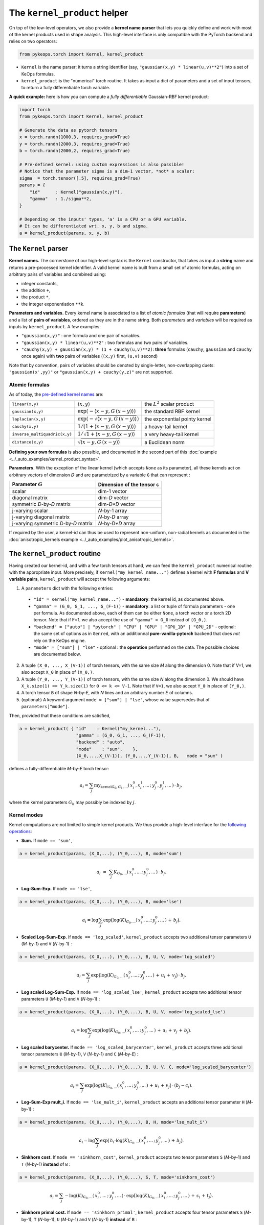 The ``kernel_product`` helper
=============================

On top of the low-level operators, we also provide a **kernel name parser** that lets you quickly define and work with most of the kernel products used in shape analysis.  This high-level interface is only compatible with the PyTorch backend and relies on two operators:

.. code-block:: python

    from pykeops.torch import Kernel, kernel_product

- ``Kernel`` is the name parser: it turns a string identifier (say, ``"gaussian(x,y) * linear(u,v)**2"``) into a set of KeOps formulas.
- ``kernel_product`` is the "numerical" torch routine. It takes as input a dict of parameters and a set of input tensors, to return a fully differentiable torch variable.

**A quick example:** here is how you can compute a *fully differentiable* Gaussian-RBF kernel product:

.. code-block:: python

    import torch
    from pykeops.torch import Kernel, kernel_product

    # Generate the data as pytorch tensors
    x = torch.randn(1000,3, requires_grad=True)
    y = torch.randn(2000,3, requires_grad=True)
    b = torch.randn(2000,2, requires_grad=True)

    # Pre-defined kernel: using custom expressions is also possible!
    # Notice that the parameter sigma is a dim-1 vector, *not* a scalar:
    sigma  = torch.tensor([.5], requires_grad=True)
    params = {
        "id"      : Kernel("gaussian(x,y)"),
        "gamma"   : 1./sigma**2,
    }

    # Depending on the inputs' types, 'a' is a CPU or a GPU variable.
    # It can be differentiated wrt. x, y, b and sigma.
    a = kernel_product(params, x, y, b)


The ``Kernel`` parser
---------------------

**Kernel names.** The cornerstone of our high-level syntax is the ``Kernel`` constructor, that takes as input a **string** name and returns a pre-processed kernel identifier. A valid kernel name is built from a small set of atomic formulas, acting on arbitrary pairs of variables and combined using:

- integer constants, 
- the addition ``+``, 
- the product ``*``,
- the integer exponentiation ``**k``.

**Parameters and variables.** Every kernel name is associated to a list of *atomic formulas* (that will require **parameters**) and a list of **pairs of variables**, ordered as they are in the name string. Both *parameters* and *variables* will be required as inputs by ``kernel_product``. A few examples:

- ``"gaussian(x,y)"`` : one formula and one pair of variables.
- ``"gaussian(x,y) * linear(u,v)**2"`` : two formulas and two pairs of variables.
- ``"cauchy(x,y) + gaussian(x,y) * (1 + cauchy(u,v)**2)``: **three** formulas (``cauchy``, ``gaussian`` and ``cauchy`` once again) with **two** pairs of variables (``(x,y)`` first, ``(u,v)`` second)

Note that by convention, pairs of variables should be denoted by single-letter, non-overlapping duets: ``"gaussian(x',yy)"`` or ``"gaussian(x,y) + cauchy(y,z)"`` are not supported.

Atomic formulas
^^^^^^^^^^^^^^^

As of today, the `pre-defined kernel names <https://plmlab.math.cnrs.fr/benjamin.charlier/libkeops/blob/master/pykeops/torch/kernel_product/kernels.py>`_ are:


==============================  =====================================================     ======================================
``linear(x,y)``                 :math:`\langle x,y\rangle`                                the :math:`L^2` scalar product
``gaussian(x,y)``               :math:`\exp(-\langle x-y, G\, (x-y)\rangle)`              the standard RBF kernel
``laplacian(x,y)``              :math:`\exp(-\sqrt{\langle x-y, G\, (x-y)\rangle})`       the exponential pointy kernel
``cauchy(x,y)``                 :math:`1/(1+\langle x-y, G\, (x-y)\rangle)`               a heavy-tail kernel
``inverse_multiquadric(x,y)``   :math:`1/\sqrt{1+\langle x-y, G\, (x-y)\rangle}`          a very heavy-tail kernel
``distance(x,y)``               :math:`\sqrt{\langle x-y, G\, (x-y)\rangle}`              a Euclidean norm
==============================  =====================================================     ======================================

**Defining your own formulas** is also possible, and documented in the second part of this :doc:`example <../_auto_examples/kernel_product_syntax>`.


**Parameters.** With the exception of the linear kernel (which accepts ``None`` as its parameter), all these kernels act on arbitrary vectors of dimension `D` and are parametrized by a variable ``G`` that can represent :

=======================================  ===============================
Parameter :math:`G`                      Dimension of the tensor ``G``
=======================================  ===============================
scalar                                   dim-1 vector
diagonal matrix                          dim-`D` vector
symmetric `D`-by-`D` matrix              dim-`D*D` vector
j-varying scalar                         `N`-by-1 array
j-varying diagonal matrix                `N`-by-`D` array
j-varying symmetric `D`-by-`D` matrix    `N`-by-`D*D` array
=======================================  ===============================

If required by the user, a kernel-id can thus be used to represent non-uniform, non-radial kernels as documented in the :doc:`anisotropic_kernels example <../_auto_examples/plot_anisotropic_kernels>`.

The ``kernel_product`` routine
------------------------------

Having created our kernel-id, and with a few torch tensors at hand, we can feed the ``kernel_product`` numerical routine with the appropriate input. More precisely, if ``Kernel("my_kernel_name...")`` defines a kernel with **F formulas** and **V variable pairs**, ``kernel_product`` will accept the following arguments:

1. A ``parameters`` dict with the following entries:

  - ``"id" = Kernel("my_kernel_name...")`` - **mandatory**: the kernel id, as documented above.
  - ``"gamma" = (G_0, G_1, ..., G_(F-1))`` - **mandatory**: a list or tuple of formula parameters - one per formula. As documented above, each of them can be either ``None``, a torch vector or a torch 2D tensor. Note that if F=1, we also accept the use of ``"gamma" = G_0`` instead of ``(G_0,)``.
  - ``"backend" = ["auto"] | "pytorch" | "CPU" | "GPU" | "GPU_1D" | "GPU_2D"`` - optional: the same set of options as in ``Genred``, with an additionnal **pure-vanilla-pytorch** backend that does *not* rely on the KeOps engine.
  - ``"mode" = ["sum"] | "lse"`` - optional : the **operation** performed on the data. The possible choices are documented below.
2. A tuple ``(X_0, ..., X_(V-1))`` of torch tensors, with the same size `M` along the dimension 0. Note that if V=1, we also accept ``X_0`` in place of ``(X_0,)``.
3. A tuple ``(Y_0, ..., Y_(V-1))`` of torch tensors, with the same size `N` along the dimension 0. We should have ``X_k.size(1) == Y_k.size(1)`` for ``0 <= k <= V-1``. Note that if ``V=1``, we also accept ``Y_0`` in place of ``(Y_0,)``.
4. A torch tensor ``B`` of shape `N`-by-`E`, with `N` lines and an arbitrary number `E` of columns.
5. (optional:) A keyword argument ``mode = ["sum"] | "lse"``, whose value supersedes that of ``parameters["mode"]``.

Then, provided that these conditions are satisfied,

.. code-block:: python

   a = kernel_product( { "id"    : Kernel("my_kernel..."),
                         "gamma" : (G_0, G_1, ..., G_(F-1)),
                         "backend" : "auto",
                         "mode"    : "sum",    },
                         (X_0,...,X_(V-1)), (Y_0,...,Y_(V-1)), B,   mode = "sum" )

defines a fully-differentiable `M`-by-`E` torch tensor:

.. math::

    a_i =  \sum_j \text{my_kernel}_{G_0, G_1, ...}(\,x^0_i,x^1_i,...\,;\,y^0_j,y^1_j,...\,) \,\cdot\, b_j,

where the kernel parameters :math:`G_k` may possibly be indexed by :math:`j`.

Kernel modes
^^^^^^^^^^^^

Kernel computations are not limited to simple kernel products. We thus provide a high-level interface for the `following operations <https://plmlab.math.cnrs.fr/benjamin.charlier/libkeops/blob/master/pykeops/torch/kernel_product/features_kernels.py>`_:

- **Sum.** If ``mode == 'sum'``,

.. code-block:: python

  a = kernel_product(params, (X_0,...), (Y_0,...), B, mode='sum')


.. math::

  a_i ~=~  \sum_j K_{G_0,...}(\,x^0_i,...\,;\,y^0_j,...\,) \,\cdot\, b_j.

- **Log-Sum-Exp.** If ``mode == 'lse'``,

.. code-block:: python

  a = kernel_product(params, (X_0,...), (Y_0,...), B, mode='lse')

.. math::

  a_i =  \log \sum_j \exp \big( \log(K)_{G_0, ...}(\,x^0_i,...\,;\,y^0_j,...\,) \,+\, b_j \big).

- **Scaled Log-Sum-Exp.** If ``mode == 'log_scaled'``, ``kernel_product`` accepts two additional tensor parameters ``U`` (`M`-by-1) and ``V`` (`N`-by-1) :

.. code-block:: python

  a = kernel_product(params, (X_0,...), (Y_0,...), B, U, V, mode='log_scaled')

.. math::

  a_i =  \sum_j \exp \big( \log(K)_{G_0,...}(\,x^0_i,...\,;\,y^0_j,...\,)\,+\,u_i\,+\,v_j\big)\,\cdot\, b_j.

- **Log scaled Log-Sum-Exp.** If ``mode == 'log_scaled_lse'``, ``kernel_product`` accepts two additional tensor parameters ``U`` (`M`-by-1) and ``V`` (`N`-by-1) :

.. code-block:: python

  a = kernel_product(params, (X_0,...), (Y_0,...), B, U, V, mode='log_scaled_lse')

.. math::

  a_i =  \log \sum_j \exp \big( \log(K)_{G_0,...}(\,x^0_i,...\,;\,y^0_j,...\,)\,+\,u_i\,+\,v_j\,+\, b_j\big).

- **Log scaled barycenter.** If ``mode == 'log_scaled_barycenter'``, ``kernel_product`` accepts three additional tensor parameters ``U`` (`M`-by-1), ``V`` (`N`-by-1) and ``C`` (`M`-by-`E`) :

.. code-block:: python

  a = kernel_product(params, (X_0,...), (Y_0,...), B, U, V, C, mode='log_scaled_barycenter')

.. math::

  a_i =  \sum_j \exp \big( \log(K)_{G_0,...}(\,x^0_i,...\,;\,y^0_j,...\,)\,+\,u_i\,+\,v_j\big)\,\cdot\, (b_j-c_i).

- **Log-Sum-Exp mult_i.** If ``mode == 'lse_mult_i'``, ``kernel_product`` accepts an additional tensor parameter ``H`` (`M`-by-1) :

.. code-block:: python

  a = kernel_product(params, (X_0,...), (Y_0,...), B, H, mode='lse_mult_i')

.. math::

  a_i =  \log \sum_j \exp \big( \,h_i\cdot\log(K)_{G_0,...}(\,x^0_i,...\,;\,y^0_j,...\,)\,+\,b_j\big).

- **Sinkhorn cost.** If ``mode == 'sinkhorn_cost'``, ``kernel_product`` accepts two tensor parameters ``S`` (`M`-by-1) and ``T`` (`N`-by-1) **instead** of ``B`` :

.. code-block:: python

  a = kernel_product(params, (X_0,...), (Y_0,...), S, T, mode='sinkhorn_cost')

.. math::

  a_i =  \sum_j -\log(K)_{G_0,...}(\,x^0_i,...\,;\,y^0_j,...\,) \,\cdot\, \exp \big( \log(K)_{G_0,...}(\,x^0_i,...\,;\,y^0_j,...\,)\,+\,s_i\,+\,t_j\big).


- **Sinkhorn primal cost.** If ``mode == 'sinkhorn_primal'``, ``kernel_product`` accepts four tensor parameters ``S`` (`M`-by-1), ``T`` (`N`-by-1), ``U`` (`M`-by-1) and ``V`` (`N`-by-1) **instead** of ``B`` :

.. code-block:: python

  a = kernel_product(params, (X_0,...), (Y_0,...), S, T, U, V, mode='sinkhorn_primal')

.. math::

  a_i =  \sum_j (u_i+v_j-1)\,\cdot\, \exp \big( \log(K)_{G_0,...}(\,x^0_i,...\,;\,y^0_j,...\,)\,+\,s_i\,+\,t_j\big).

**If you think that other kernel-operations should be supported, feel free to ask!**


Example: Varifold kernel on a product space
^^^^^^^^^^^^^^^^^^^^^^^^^^^^^^^^^^^^^^^^^^^

We now showcase the computation of a **Cauchy-Binet varifold kernel** on a product space of (point,orientation) pairs.  Given:

- a set :math:`(x_i)` of target points in :math:`\mathbb{R}^3`;
- a set :math:`(u_i)` of target orientations in :math:`\mathbb{S}^2`, encoded as unit-norm vectors in :math:`\mathbb{R}^3`;
- a set :math:`(y_j)` of source points in :math:`\mathbb{R}^3`;
- a set :math:`(v_j)` of source orientations in :math:`\mathbb{S}^2`, encoded as unit-norm vectors in :math:`\mathbb{R}^3`;
- a set :math:`(b_j)` of source signal values in :math:`\mathbb{R}^4`;

we will compute the "target" signal values

.. math::

 a_i ~=~  \sum_j K(\,x_i,u_i\,;\,y_j,v_j\,)\,\cdot\, b_j ~=~ \sum_j k(x_i,y_j)\cdot \langle u_i, v_j\rangle^2 \cdot b_j,

where :math:`k(x_i,y_j) = \exp(-\|x_i - y_j\|^2 / \sigma^2)`.

.. code-block:: python

    import torch
    import torch.nn.functional as F
    from pykeops.torch import Kernel, kernel_product

    M, N = 1000, 2000 # number of "i" and "j" indices
    # Generate the data as pytorch tensors.

    # First, the "i" variables:
    x = torch.randn(M,3) # Positions,    in R^3
    u = torch.randn(M,3) # Orientations, in R^3 (for example)

    # Then, the "j" ones:
    y = torch.randn(N,3) # Positions,    in R^3
    v = torch.randn(N,3) # Orientations, in R^3

    # The signal b_j, supported by the (y_j,v_j)'s
    b = torch.randn(N,4)

    # Pre-defined kernel: using custom expressions is also possible!
    # Notice that the parameter sigma is a dim-1 vector, *not* a scalar:
    sigma  = torch.tensor([.5])
    params = {
        # The "id" is defined using a set of special function names
        "id"      : Kernel("gaussian(x,y) * (linear(u,v)**2) "),
        # gaussian(x,y) requires a standard deviation; linear(u,v) requires no parameter
        "gamma"   : ( 1./sigma**2 , None ) ,
    }

    # Don't forget to normalize the orientations:
    u = F.normalize(u, p=2, dim=1)
    v = F.normalize(v, p=2, dim=1)

    # We're good to go! Notice how we grouped together the "i" and "j" features:
    a = kernel_product(params, (x,u), (y,v), b)
    # a.shape == [1000, 4]

